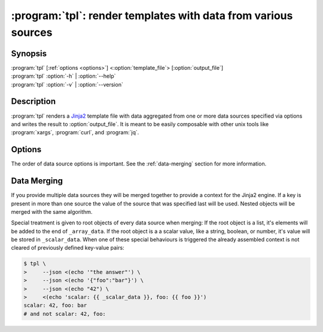 .. _tpl:

:program:`tpl`: render templates with data from various sources
===============================================================

Synopsis
--------

.. program:: tpl

| :program:`tpl` [:ref:`options <options>`] <:option:`template_file`> [:option:`output_file`]
| :program:`tpl` :option:`-h` | :option:`--help`
| :program:`tpl` :option:`-v` | :option:`--version`


Description
-----------

:program:`tpl` renders a `Jinja2 <https://palletsprojects.com/p/jinja/>`_
template file with data aggregated from one or more data sources specified via
options and writes the result to :option:`output_file`. It is meant to be
easily composable with other unix tools like :program:`xargs`, :program:`curl`,
and :program:`jq`.

.. option:: template_file

    The template file that will be rendered. A :option:`template_file` of
    "``-``" stands for ``STDIN``.

.. option:: output_file

    The file that the rendered template will be written to. If an error occurs
    during templating the output might end up with incomplete and broken data.
    When a file with the same name already exists it will be overwritten
    without notice. If ommitted this argument defaults to "``-``" which stands
    for ``STDOUT``.


.. _options:

Options
-------

The order of data source options is important. See the :ref:`data-merging`
section for more information.

.. option:: -h, --help

    Print a help message to ``STDERR`` and exit successfully.

.. option:: -v, --version

    Write the version number to ``STDOUT`` and exit successfully.

.. option:: -e, --environment

    Load environmant variables as key-value pairs into the context. This allows
    you to access, for example, `$PATH` with ``{{ PATH }}``.

    If no other data source option was specified this option is used by
    default. Templates can only access the environment if no other data sources
    were specified or this flag is used. This is to prohibit leaking of secrets
    from the environment.

.. option:: --json <file>

    Load data from a JSON file into the context. Unlike :program:`jq`,
    :program:`tpl` does not support multiple JSON objects separated by
    whitespaces. Internally this uses Python's :py:func:`json.load`.

.. option:: --yaml <file>

    Load data from a YAML file into the context. The YAML file can only contain
    one document. If the parser encounters a second document :program:`tpl`
    will abort with an error. This data source uses the
    `PyYAML library <https://pyyaml.org/wiki/PyYAMLDocumentation>`_.


.. _data-merging:

Data Merging
------------

If you provide multiple data sources they will be merged together to provide a
context for the Jinja2 engine. If a key is present in more than one source the
value of the source that was specified last will be used. Nested objects will
be merged with the same algorithm.

.. only:: html

    See :py:meth:`tpl.merge_data` and it's source code for the algorithm.

Special treatment is given to root objects of every data source when merging:
If the root object is a list, it's elements will be added to the end of
``_array_data``. If the root object is a a scalar value, like a string,
boolean, or number, it's value will be stored in ``_scalar_data``. When one of
these special behaviours is triggered the already assembled context is not
cleared of previously defined key-value pairs:

.. code-block:: bash

    $ tpl \
    >     --json <(echo '"the answer"') \
    >     --json <(echo '{"foo":"bar"}') \
    >     --json <(echo "42") \
    >     <(echo 'scalar: {{ _scalar_data }}, foo: {{ foo }}')
    scalar: 42, foo: bar
    # and not scalar: 42, foo:

.. only:: html

    This behaviour is only applied to values at the root:

    .. code-block:: bash

        $ tpl \
        >     --json <(echo '{"spam":"egg"}') \
        >     --json <(echo '{"spam":{"sub":"marine"}}') \
        >     --json <(echo '{"spam":"ham"}') \
        >     <(echo '{{ spam }}')
        ham
        # and not {'sub': 'marine', '_scalar_data': 'ham'}

